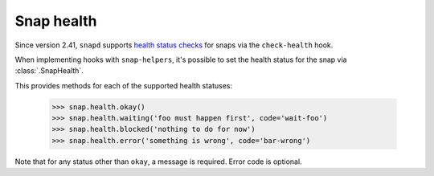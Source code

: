 Snap health
===========

Since version 2.41, ``snapd`` supports `health status checks`_ for snaps via the ``check-health`` hook.

When implementing hooks with ``snap-helpers``, it's possible to set the health
status for the snap via :class:`.SnapHealth`.

This provides methods for each of the supported health statuses:

  .. code:: python

     >>> snap.health.okay()
     >>> snap.health.waiting('foo must happen first', code='wait-foo')
     >>> snap.health.blocked('nothing to do for now')
     >>> snap.health.error('something is wrong', code='bar-wrong')

Note that for any status other than ``okay``, a message is required. Error code
is optional.


.. _`health status checks`: https://forum.snapcraft.io/t/health-checks/10605
